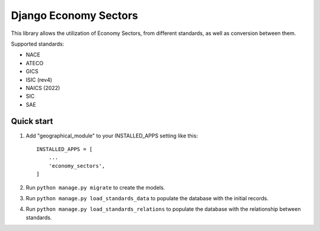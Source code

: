 ======================
Django Economy Sectors
======================

This library allows the utilization of Economy Sectors, from different standards,
as well as conversion between them.

Supported standards:

* NACE
* ATECO
* GICS
* ISIC (rev4)
* NAICS (2022)
* SIC
* SAE

Quick start
-----------
1. Add "geographical_module" to your INSTALLED_APPS setting like this::

    INSTALLED_APPS = [
        ...
        'economy_sectors',
    ]

2. Run ``python manage.py migrate`` to create the models.

3. Run ``python manage.py load_standards_data`` to populate the database with the initial records.

4. Run ``python manage.py load_standards_relations`` to populate the database with the relationship between standards.
